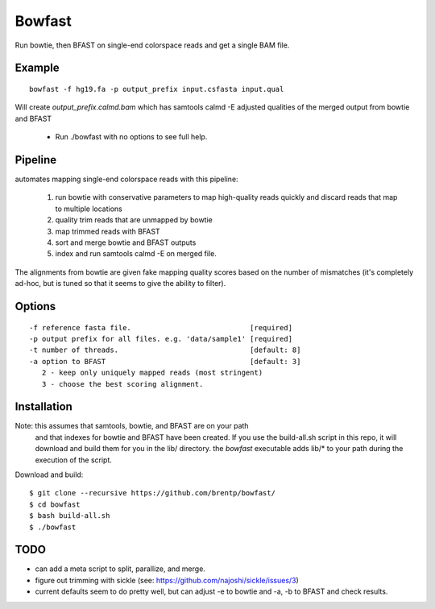 =======
Bowfast
=======
Run bowtie, then BFAST on single-end colorspace reads and get
a single BAM file.

Example
=======

::

   bowfast -f hg19.fa -p output_prefix input.csfasta input.qual

Will create `output_prefix.calmd.bam` which has samtools
calmd -E adjusted qualities of the merged output from bowtie and
BFAST

 + Run ./bowfast with no options to see full help.

Pipeline
========

automates mapping single-end colorspace reads with this pipeline:

    1) run bowtie with conservative parameters to map high-quality reads
       quickly and discard reads that map to multiple locations
    2) quality trim reads that are unmapped by bowtie
    3) map trimmed reads with BFAST
    4) sort and merge bowtie and BFAST outputs
    5) index and run samtools calmd -E on merged file.
  
The alignments from bowtie are given fake mapping quality scores
based on the number of mismatches (it's completely ad-hoc, but is
tuned so that it seems to give the ability to filter).


Options
=======
::

     -f reference fasta file.                            [required]
     -p output prefix for all files. e.g. 'data/sample1' [required]
     -t number of threads.                               [default: 8]
     -a option to BFAST                                  [default: 3]
        2 - keep only uniquely mapped reads (most stringent)
        3 - choose the best scoring alignment.

Installation
============
Note: this assumes that samtools, bowtie, and BFAST are on your path
      and that indexes for bowtie and BFAST have been created. If you
      use the build-all.sh script in this repo, it will download and
      build them for you in the lib/ directory. the `bowfast` executable
      adds lib/* to your path during the execution of the script.

Download and build::

    $ git clone --recursive https://github.com/brentp/bowfast/
    $ cd bowfast
    $ bash build-all.sh
    $ ./bowfast

TODO
====

+ can add a meta script to split, parallize, and merge.
+ figure out trimming with sickle (see:
  https://github.com/najoshi/sickle/issues/3)

+ current defaults seem to do pretty well, but can adjust -e to
  bowtie and -a, -b to BFAST and check results.

